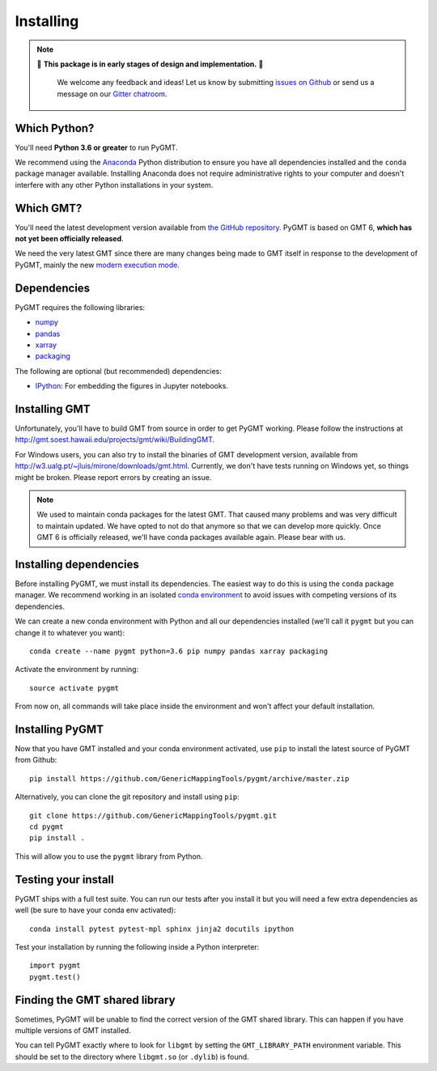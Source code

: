 .. _install:

Installing
==========

.. note::

   🚨 **This package is in early stages of design and implementation.** 🚨

    We welcome any feedback and ideas!
    Let us know by submitting
    `issues on Github <https://github.com/GenericMappingTools/pygmt/issues>`__
    or send us a message on our
    `Gitter chatroom <https://gitter.im/GenericMappingTools/pygmt>`__.


Which Python?
-------------

You'll need **Python 3.6 or greater** to run PyGMT.

We recommend using the `Anaconda <http://continuum.io/downloads#all>`__ Python
distribution to ensure you have all dependencies installed and the ``conda``
package manager available.
Installing Anaconda does not require administrative rights to your computer and
doesn't interfere with any other Python installations in your system.


Which GMT?
----------

You'll need the latest development version available from
`the GitHub repository <https://github.com/GenericMappingTools/gmt>`__.
PyGMT is based on GMT 6, **which has not yet been officially released**.

We need the very latest GMT since there are many changes being made to GMT itself in
response to the development of PyGMT, mainly the new
`modern execution mode <http://gmt.soest.hawaii.edu/projects/gmt/wiki/Modernization>`__.


Dependencies
------------

PyGMT requires the following libraries:

* `numpy <http://www.numpy.org/>`__
* `pandas <https://pandas.pydata.org/>`__
* `xarray <http://xarray.pydata.org/>`__
* `packaging <https://pypi.org/project/packaging/>`__

The following are optional (but recommended) dependencies:

* `IPython <https://ipython.org/>`__: For embedding the figures in Jupyter notebooks.


Installing GMT
--------------

Unfortunately, you'll have to build GMT from source in order to get PyGMT working.
Please follow the instructions at http://gmt.soest.hawaii.edu/projects/gmt/wiki/BuildingGMT.

For Windows users, you can also try to install the binaries of
GMT development version, available from http://w3.ualg.pt/~jluis/mirone/downloads/gmt.html.
Currently, we don't have tests running on Windows yet, so things might be broken.
Please report errors by creating an issue.

.. note::

   We used to maintain conda packages for the latest GMT. That caused many problems and
   was very difficult to maintain updated. We have opted to not do that anymore so that
   we can develop more quickly. Once GMT 6 is officially released, we'll have conda
   packages available again. Please bear with us.

Installing dependencies
-----------------------

Before installing PyGMT, we must install its dependencies.
The easiest way to do this is using the ``conda`` package manager.
We recommend working in an isolated
`conda environment <https://conda.io/docs/user-guide/tasks/manage-environments.html>`__
to avoid issues with competing versions of its dependencies.

We can create a new conda environment with Python and all our dependencies installed
(we'll call it ``pygmt`` but you can change it to whatever you want)::

     conda create --name pygmt python=3.6 pip numpy pandas xarray packaging

Activate the environment by running::

    source activate pygmt

From now on, all commands will take place inside the environment and won't affect your
default installation.

Installing PyGMT
----------------

Now that you have GMT installed and your conda environment activated,
use ``pip`` to install the latest source of PyGMT from Github::

    pip install https://github.com/GenericMappingTools/pygmt/archive/master.zip

Alternatively, you can clone the git repository and install using ``pip``::

    git clone https://github.com/GenericMappingTools/pygmt.git
    cd pygmt
    pip install .

This will allow you to use the ``pygmt`` library from Python.


Testing your install
--------------------

PyGMT ships with a full test suite.
You can run our tests after you install it but you will need a few extra dependencies as
well (be sure to have your conda env activated)::

    conda install pytest pytest-mpl sphinx jinja2 docutils ipython

Test your installation by running the following inside a Python interpreter::

    import pygmt
    pygmt.test()


Finding the GMT shared library
------------------------------

Sometimes, PyGMT will be unable to find the correct version of the GMT shared
library.
This can happen if you have multiple versions of GMT installed.

You can tell PyGMT exactly where to look for ``libgmt`` by setting the
``GMT_LIBRARY_PATH`` environment variable.
This should be set to the directory where ``libgmt.so`` (or ``.dylib``) is found.
